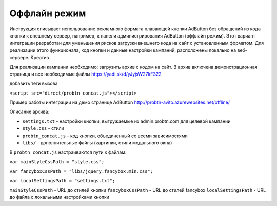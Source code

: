 .. probtn documentation master file, created by
   sphinx-quickstart on Mon Nov  2 12:32:08 2015.
   You can adapt this file completely to your liking, but it should at least
   contain the root `toctree` directive.
 
.. _offline:
 
Оффлайн режим
==================================

Инструкция описывает использование рекламного формата плавающей кнопки AdButton без обращений из кода кнопки к внешнему сервер, например, к панели администрирования AdButton (оффлайн режим). Этот вариант интеграции разработан для уменьшения рисков загрузки внешнего кода на сайт с установленным форматом. Для реализации этого функционала, код кнопки и данные настройки кампаний, расположены локально на веб-сервере. Креатив 

Для реализации кампании необходимо:
загрузить архив с кодом на сайт. В архив включена демонстрационная страница и все необходимые файлы
https://yadi.sk/d/yJyjsW27kF322

добавить теги вызова

``<script src="direct/probtn_concat.js"></script>``

Пример работы интеграции на демо странице AdButton
http://probtn-avito.azurewebsites.net/offline/

Описание архива:

* ``settings.txt`` - настройки кнопки, выгружаемые из admin.probtn.com для целевой кампании
* ``style.css`` - стили 
* ``probtn_concat.js`` - код кнопки, объединенный со всеми зависимостями
* ``libs/`` - дополнительные файлы (картинки, стили модального окна)

В ``probtn_concat.js`` настраиваются пути к файлам:

``var mainStyleCssPath = "style.css";``

``var fancyboxCssPath = "libs/jquery.fancybox.min.css";``

``var localSettingsPath = "settings.txt";``


``mainStyleCssPath`` - URL до стилей кнопки
``fancyboxCssPath`` - URL до стилей fancybox
``localSettingsPath`` - URL до файла с локальными настройками кнопки